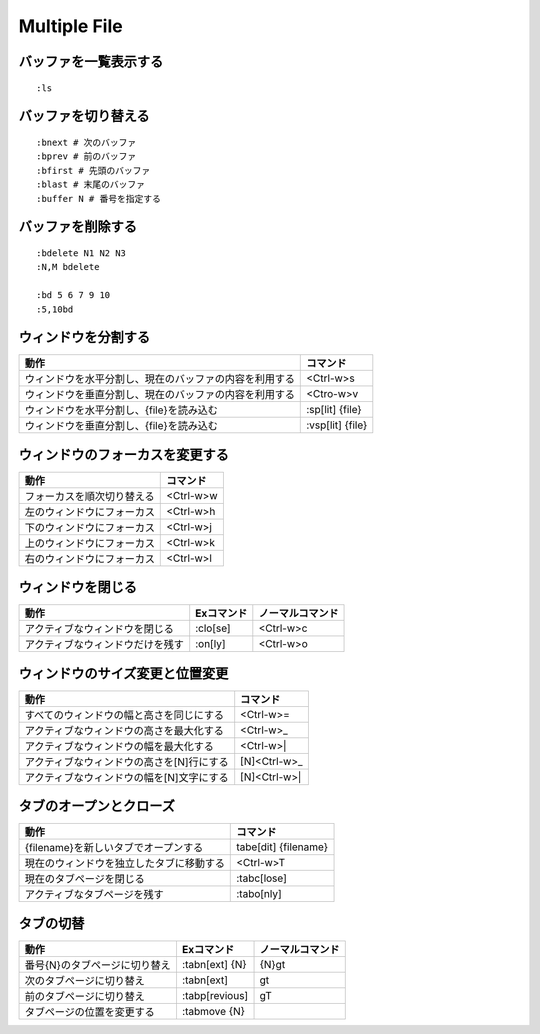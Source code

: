 ===============
Multiple File
===============

バッファを一覧表示する
==========================

::

  :ls


バッファを切り替える
======================

::

  :bnext # 次のバッファ
  :bprev # 前のバッファ
  :bfirst # 先頭のバッファ
  :blast # 末尾のバッファ
  :buffer N # 番号を指定する


バッファを削除する
====================

::

  :bdelete N1 N2 N3
  :N,M bdelete

  :bd 5 6 7 9 10
  :5,10bd


ウィンドウを分割する
======================

.. csv-table::
  :header-rows: 1

  動作,コマンド
  ウィンドウを水平分割し、現在のバッファの内容を利用する,<Ctrl-w>s
  ウィンドウを垂直分割し、現在のバッファの内容を利用する,<Ctro-w>v
  ウィンドウを水平分割し、{file}を読み込む,:sp[lit] {file}
  ウィンドウを垂直分割し、{file}を読み込む,:vsp[lit] {file}


ウィンドウのフォーカスを変更する
==================================

.. csv-table::
  :header-rows: 1

  動作,コマンド
  フォーカスを順次切り替える,<Ctrl-w>w
  左のウィンドウにフォーカス,<Ctrl-w>h
  下のウィンドウにフォーカス,<Ctrl-w>j
  上のウィンドウにフォーカス,<Ctrl-w>k
  右のウィンドウにフォーカス,<Ctrl-w>l


ウィンドウを閉じる
====================

.. csv-table::
  :header-rows: 1

  動作,Exコマンド,ノーマルコマンド
  アクティブなウィンドウを閉じる,:clo[se],<Ctrl-w>c
  アクティブなウィンドウだけを残す,:on[ly],<Ctrl-w>o


ウィンドウのサイズ変更と位置変更
==================================

.. csv-table::
  :header-rows: 1

  動作,コマンド
  すべてのウィンドウの幅と高さを同じにする,<Ctrl-w>=
  アクティブなウィンドウの高さを最大化する,<Ctrl-w>_
  アクティブなウィンドウの幅を最大化する,<Ctrl-w>|
  アクティブなウィンドウの高さを[N]行にする,[N]<Ctrl-w>_
  アクティブなウィンドウの幅を[N]文字にする,[N]<Ctrl-w>|


タブのオープンとクローズ
===========================

.. csv-table::
  :header-rows: 1

  動作,コマンド
  {filename}を新しいタブでオープンする,tabe[dit] {filename}
  現在のウィンドウを独立したタブに移動する,<Ctrl-w>T
  現在のタブページを閉じる,:tabc[lose]
  アクティブなタブページを残す,:tabo[nly]


タブの切替
============

.. csv-table::
  :header-rows: 1

  動作,Exコマンド,ノーマルコマンド
  番号{N}のタブページに切り替え,:tabn[ext] {N},{N}gt
  次のタブページに切り替え,:tabn[ext],gt
  前のタブページに切り替え,:tabp[revious],gT
  タブページの位置を変更する,:tabmove {N},
